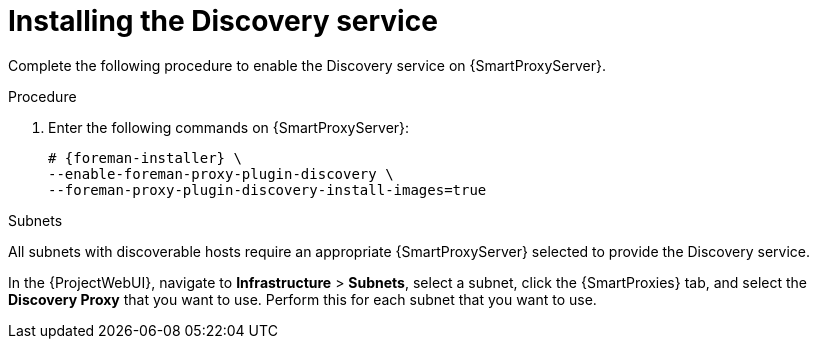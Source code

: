[id="Installing_the_Discovery_Service_{context}"]
= Installing the Discovery service

Complete the following procedure to enable the Discovery service on {SmartProxyServer}.

.Procedure
. Enter the following commands on {SmartProxyServer}:
+
ifdef::satellite,orcharhino[]
[options="nowrap" subs="+quotes,attributes"]
----
# {foreman-installer} \
--enable-foreman-proxy-plugin-discovery
----
endif::[]
ifndef::satellite,orcharhino[]
[options="nowrap" subs="+quotes,attributes"]
----
# {foreman-installer} \
--enable-foreman-proxy-plugin-discovery \
--foreman-proxy-plugin-discovery-install-images=true
----
endif::[]
ifdef::satellite,orcharhino[]
. Install `{fdi-package-name}`:
+
[options="nowrap" subs="+quotes,attributes"]
----
# {project-package-install} {fdi-package-name}
----
endif::[]

.Subnets
All subnets with discoverable hosts require an appropriate {SmartProxyServer} selected to provide the Discovery service.

In the {ProjectWebUI}, navigate to *Infrastructure* > *Subnets*, select a subnet, click the {SmartProxies} tab, and select the *Discovery Proxy* that you want to use.
Perform this for each subnet that you want to use.
